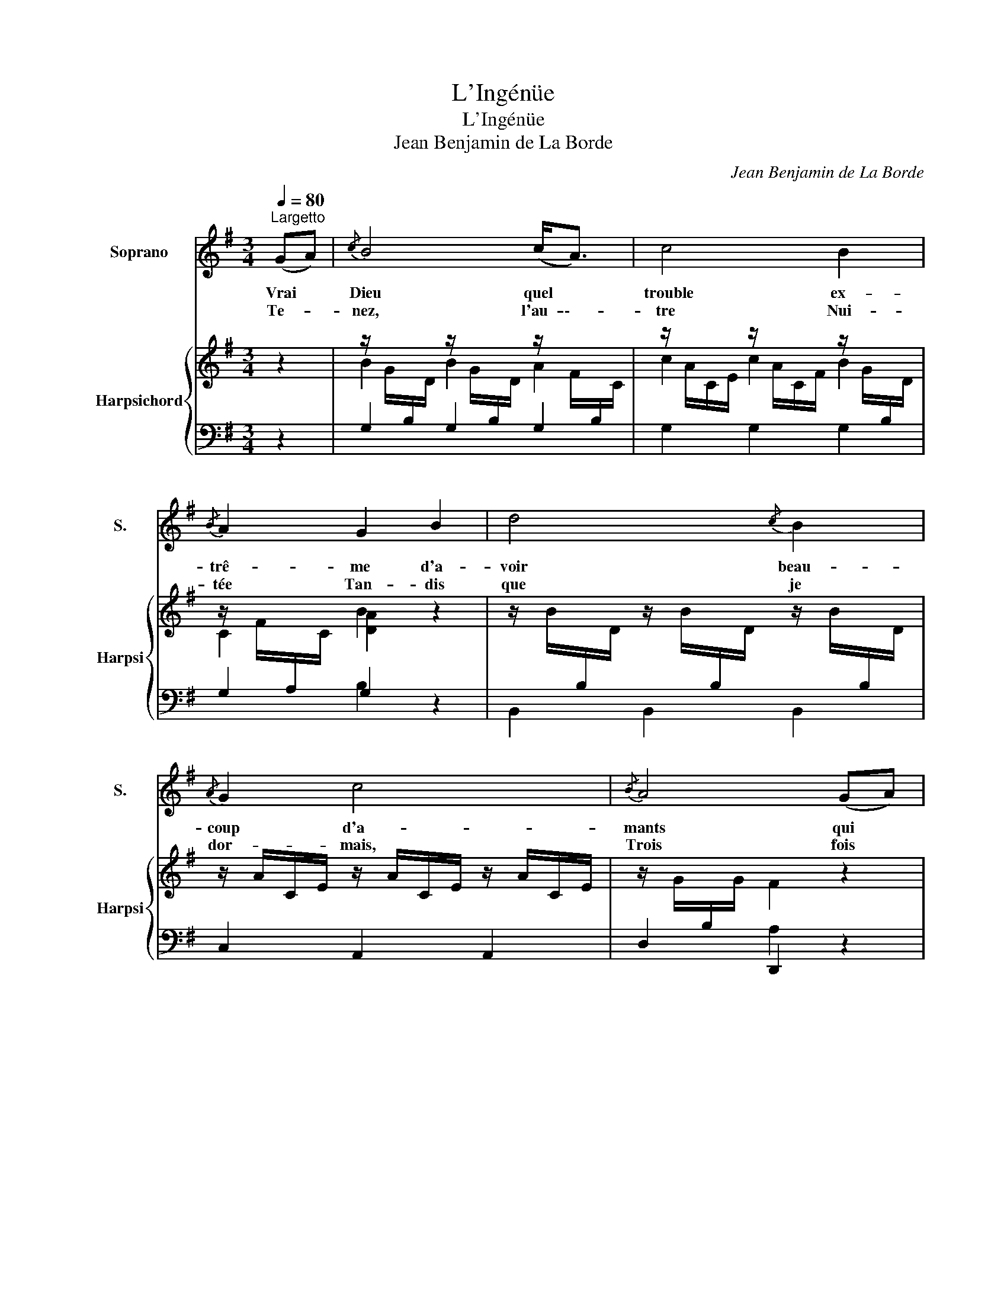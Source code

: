 X:1
T:L'Ingénüe
T:L'Ingénüe
T:Jean Benjamin de La Borde
C:Jean Benjamin de La Borde
Z:François-Augustin de Paradis de Moncrif
%%score 1 { ( 2 4 ) | ( 3 5 ) }
L:1/8
Q:1/4=80
M:3/4
K:G
V:1 treble nm="Soprano" snm="S."
V:2 treble nm="Harpsichord" snm="Harpsi"
V:4 treble 
V:3 bass 
V:5 bass 
V:1
"^Largetto" (GA) |{/c} B4 (c<A) | c4 B2 |{/B} A2 G2 B2 | d4{/c} B2 |{/A} G2 c4 |{/B} A4 (GA) | %7
w: Vrai *|Dieu quel *|trouble ex-|trê- me d'a-|voir beau-|coup d'a-|mants qui *|
w: Te- *|nez, l'au- \--|tre Nui-|tée Tan- dis|que je|dor- mais,|Trois fois *|
 B4 (c<A) | c4 B2 |{/B} A2 G2 B2 | d4{/c} B2 |{/A} G2 c4 |{/B} A6 | A2 A2 A2 | (EF) G4 | %15
w: veu- lent *|qu'on les|ai- me et|tous en|mê- me|temps.|Mais moi qui|suis * sin-|
w: l'â- me *|en- chan-|tée Je ré-|vais que|j'ai- mais,|De-|puis, je ne|dé- * si-|
{/G} F4{/E} D2 | G2{/G} F2 G2 | (AB) c4 |{/B} A6 | A2 A2 A2 | (EF) G4 |{/G} F4 D2 | G2{/G} F2 G2 | %23
w: cè- re,|Je dis a-|vec * dou-|ceur,|hé- las! com-|ment * donc|fai- re,|vo- yez je|
w: re Que|d'a- voir tout|à * fait|Un|a- mant qui|m'in- * spi-|re Ce|qu' un son-|
 c2 (B2{/B} A2) | G6 ||[K:Bb] D2 G2 B2 | (B2{/B} A2){/G} ^F2 | G4 D2 | G2 A2 B2 | c2 d4 |{/B} A6 | %31
w: n'ai qu'un *|cœur|Ber- gers est¬|il * pos-|si- ble|que vous me|gron- diez|tous,|
w: ge m'a *|fait.|||||||
 D2 G2 B2 | (B2{/B} A2) ^F2 | A4 D2 | G2 A2 B2 | c2 d4 |{/B} A6 | d2 A2 B2 |{/G} ^F4 G2 | %39
w: de n'ê- tre|pas * sen-|si- ble|à mes soins|les plus|doux|si mon cœur|n'est pas|
w: ||||||||
{/G} A4 B2 | (cd) e2 d2 |{/d} c2 d4 |{/G} ^F6 | G2 A2 B2 | (AB) c4 |{/c} B4 A z | (ed) (cB) (AG) | %47
w: ten- dre|Est * ce ma|faute hé-|las!|tâ- chez de|me * le|pren- dre,|je * ne * le *|
w: ||||||||
 c2 (B2{/B} A2) | G6!D.C.! |] %49
w: dé- fends *|pas.|
w: ||
V:2
 z2 | %1
 z/ G/[I:staff +1]B,/[I:staff -1]D/ z/ G/[I:staff +1]B,/[I:staff -1]D/ z/ F/[I:staff +1]B,/[I:staff -1]C/ | %2
 z/ A/C/E/ z/ A/C/F/ z/ G/[I:staff +1]B,/[I:staff -1]D/ | %3
 z/ F/[I:staff +1]A,/[I:staff -1]C/ [DA]2 z2 | %4
 z/ B/[I:staff +1]B,/[I:staff -1]D/ z/ B/[I:staff +1]B,/[I:staff -1]D/ z/ B/[I:staff +1]B,/[I:staff -1]D/ | %5
 z/ A/C/E/ z/ A/C/E/ z/ A/C/E/ | z/ G/[I:staff +1]B,/[I:staff -1]G/ F2 z2 | %7
 z/ G/[I:staff +1]B,/[I:staff -1]D/ z/ G/[I:staff +1]B,/[I:staff -1]D/ z/ F/[I:staff +1]A,/[I:staff -1]C/ | %8
 z/ A/[I:staff +1]C/[I:staff -1]F/ z/ A/[I:staff +1]C/[I:staff -1]F/ z/ G/[I:staff +1]B,/[I:staff -1]D/ | %9
 z/ F/[I:staff +1]A,/[I:staff -1]C/ [DG]2 z2 | %10
 z/ G/[I:staff +1]B,/[I:staff -1]D/ z/ G/[I:staff +1]B,/[I:staff -1]D/ z/ G/[I:staff +1]B,/[I:staff -1]D/ | %11
 z/ A/C/E/ z/ A/C/E/ z/ A/C/E/ | z/ G/[I:staff +1]B,/[I:staff -1]G/ F2 z2 | %13
 z/ D/[I:staff +1]F,/A,/[I:staff -1] z/ D/[I:staff +1]F,/A,/[I:staff -1] z/ D/[I:staff +1]F,/A,/ | %14
[I:staff -1] z/ E/[I:staff +1]G,/A,/[I:staff -1] z/ E/[I:staff +1]G,/A,/[I:staff -1] z/ E/[I:staff +1]G,/A,/ | %15
[I:staff -1] z/ D/[I:staff +1]F,/A,/[I:staff -1] z/ D/[I:staff +1]F,/A,/[I:staff -1] z/ D/[I:staff +1]F,/A,/ | %16
[I:staff -1] z/ D/[I:staff +1]G,/B,/[I:staff -1] z/ D/[I:staff +1]F,/A,/[I:staff -1] z/ D/[I:staff +1]G,/B,/ | %17
[I:staff -1] z/ D/[I:staff +1]A,/[I:staff -1]C/ z/ D/[I:staff +1]A,/[I:staff -1]C/ z/ D/[I:staff +1]G,/B,/ | %18
[I:staff -1] z/ D/[I:staff +1]F,/A,/[I:staff -1] D2 z2 | %19
 z/ D/[I:staff +1]F,/A,/[I:staff -1] z/ D/[I:staff +1]F,/A,/[I:staff -1] z/ D/[I:staff +1]F,/A,/ | %20
[I:staff -1] z/ E/[I:staff +1]G,/A,/[I:staff -1] z/ E/[I:staff +1]G,/A,/[I:staff -1] z/ E/[I:staff +1]G,/A,/ | %21
[I:staff -1] z/ F/[I:staff +1]A,/C/[I:staff -1] z/ F/[I:staff +1]A,/C/[I:staff -1] z/ F/[I:staff +1]A,/C/ | %22
[I:staff -1] z/ D/[I:staff +1]G,/B,/[I:staff -1] z/ D/[I:staff +1]F,/A,/[I:staff -1] z/ D/[I:staff +1]G,/B,/ | %23
[I:staff -1] z/ E/[I:staff +1]A,/C/[I:staff -1] z/ D/[I:staff +1]G,/B,/[I:staff -1] z/ C/[I:staff +1]F,/A,/ | %24
[I:staff -1] D6 ||[K:Bb] z/ d/G/B/ z/ d/G/B/ z/ d/G/B/ | z/ e/A/c/ z/ e/A/c/ z/ e/A/c/ | %27
 z/ d/G/B/ z/ d/G/B/ z/ d/G/B/ | z/ d/G/B/ z/ d/^F/A/ z/ d/G/B/ | z/ e/A/c/ z/ d/G/B/ z/ d/G/B/ | %30
 z/ d/^F/A/ d2 z2 | z/ d/G/B/ z/ d/G/B/ z/ d/G/B/ | z/ e/A/c/ z/ e/A/c/ z/ e/A/c/ | %33
 z/ d/G/B/ z/ d/G/B/ z/ d/G/B/ | z/ d/G/B/ z/ d/^F/A/ z/ d/G/B/ | z/ e/A/c/ z/ d/G/B/ z/ d/G/B/ | %36
 z/ d/^F/A/ z2 z2 | z/ d/^F/d/ z/ d/=F/d/ z/ =e/G/e/ | z/ ^f/A/f/ z/ f/A/f/ z/ g/B/g/ | %39
 z/ a/c/a/ z/ a/c/a/ z/ b/d/b/ | [ce][Bd] [Ac]2 [GB]2 | [Ac]2 [Bd]4 | [^FAd]6 | %43
 z/ d/G/B/ z/ d/^F/A/ z/ d/G/B/ | z/ d/A/c/ z/ d/A/c/ z/ d/A/c/ | z/ e/G/B/ z/ e/G/B/ [^FAd]2 | %46
 [^FA][GB][Ac][Bd][ce][Bd] | [Ac]2 [GB]2 [Ac]2 | [GBd]6 |] %49
V:3
 z2 |[I:staff -1] B2[I:staff +1] G,2 G,2 | G,2 G,2 G,2 | G,2 G,2 z2 | B,,2 B,,2 B,,2 | %5
 C,2 A,,2 A,,2 | D,2 D,,2 z2 | G,2 G,2 G,2 | G,2 G,2 G,2 | G,2 G,2 z2 | B,,2 B,,2 B,,2 | %11
 C,2 A,,2 A,,2 | D,2 D,,2 z2 | D,2 D,2 D,2 | C,2 C,2 C,2 | D,2 D,2 D,2 | B,,2 A,,2 G,,2 | %17
 F,,2 F,,2 G,,2 | D,2 D,,2 z2 | D,2 D,2 D,2 | ^C,2 C,2 C,2 | =C,2 C,2 C,2 | B,,2 A,,2 G,,2 | %23
 C,2 D,2 D,,2 | G,,6 ||[K:Bb] G,2 B,2 G,2 | C2[I:staff -1] E2[I:staff +1] A,2 | %27
 B,2[I:staff -1] D2[I:staff +1] G,2 | B,2 A,2 G,2 | ^F,2 G,2 G,,2 | D,2 D,,2 C,2 | B,,2 D,2 G,,2 | %32
 C,2 E,2 A,,2 | B,,2 D,2 G,,2 | B,,2 A,,2 G,,2 | ^F,,2 G,,2 G,2 | D,2 D,,2 z2 | D,2 D,2 D,2 | %38
 D,2 D,2 D,2 | D,2 D,2 D,2 | ^F,G, A,2 B,2 | A,2 G,2 G,,2 |[I:staff -1] D4[I:staff +1] C2 | %43
 B,2 A,2 G,2 | ^F,2 F,,2 F,2 | G,2 G,,2 D,2 | CB,A,G,^F,G, | C2[I:staff -1] D2[I:staff +1] D,2 | %48
 G,6 |] %49
V:4
 x2 |[I:staff +1] G,2[I:staff -1] B2 A2 | c2 c2 B2 | C2 B2 x2 | x6 | x6 | x6 | B2 B2 A2 | %8
 c2 c2 B2 | A2 B2 x2 | x6 | x6 | x6 | F2 F2 F2 | G2 G2 G2 | F2 F2 F2 | x6 | x6 | x6 | F2 F2 F2 | %20
 G2 G2 G2 | A2 A2 A2 | x6 | x6 | x6 ||[K:Bb] x6 | x6 | x6 | x6 | x6 | x6 | x6 | x6 | x6 | x6 | x6 | %36
 x6 | D2 D2 D2 | D2 D2 D2 | D2 D2 D2 | x6 | x6 | x6 | x6 | x6 | x6 | x6 | x6 | x6 |] %49
V:5
 x2 | x6 | x6 | x2 B,2 x2 | x6 | x6 | x2 A,2 x2 | x6 | x6 | x2 B,2 x2 | x6 | x6 | x2 A,2 x2 | x6 | %14
 x6 | x6 | x6 | x6 | x6 | x6 | x6 | x6 | x6 | x6 | [G,B,]6 ||[K:Bb] x6 | x6 | x6 | x6 | x6 | x6 | %31
 x6 | x6 | x6 | x6 | x6 | x6 | x6 | x6 | x6 | x6 | x6 | x6 | x6 | x6 | x6 | x6 | x6 | x6 |] %49

